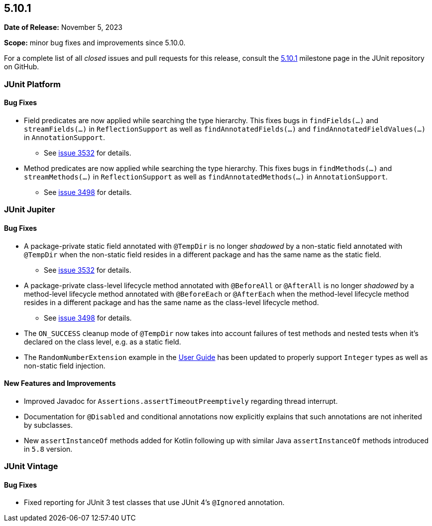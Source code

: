 [[release-notes-5.10.1]]
== 5.10.1

*Date of Release:* November 5, 2023

*Scope:* minor bug fixes and improvements since 5.10.0.

For a complete list of all _closed_ issues and pull requests for this release, consult the
link:{junit5-repo}+/milestone/72?closed=1+[5.10.1] milestone page in the
JUnit repository on GitHub.


[[release-notes-5.10.1-junit-platform]]
=== JUnit Platform

==== Bug Fixes

* Field predicates are now applied while searching the type hierarchy. This fixes bugs in
  `findFields(...)` and `streamFields(...)` in `ReflectionSupport` as well as
  `findAnnotatedFields(...)` and `findAnnotatedFieldValues(...)` in `AnnotationSupport`.
  - See link:https://github.com/junit-team/junit5/issues/3532[issue 3532] for details.
* Method predicates are now applied while searching the type hierarchy. This fixes bugs
  in `findMethods(...)` and `streamMethods(...)` in `ReflectionSupport` as well as
  `findAnnotatedMethods(...)` in `AnnotationSupport`.
  - See link:https://github.com/junit-team/junit5/issues/3498[issue 3498] for details.


[[release-notes-5.10.1-junit-jupiter]]
=== JUnit Jupiter

==== Bug Fixes

* A package-private static field annotated with `@TempDir` is no longer _shadowed_ by a
  non-static field annotated with `@TempDir` when the non-static field resides in a
  different package and has the same name as the static field.
  - See link:https://github.com/junit-team/junit5/issues/3532[issue 3532] for details.
* A package-private class-level lifecycle method annotated with `@BeforeAll` or
  `@AfterAll` is no longer _shadowed_ by a method-level lifecycle method annotated with
  `@BeforeEach` or `@AfterEach` when the method-level lifecycle method resides in a
  different package and has the same name as the class-level lifecycle method.
  - See link:https://github.com/junit-team/junit5/issues/3498[issue 3498] for details.
* The `ON_SUCCESS` cleanup mode of `@TempDir` now takes into account failures of test
  methods and nested tests when it's declared on the class level, e.g. as a static field.
* The `RandomNumberExtension` example in the
  <<../user-guide/index.adoc#extensions-RandomNumberExtension, User Guide>> has been
  updated to properly support `Integer` types as well as non-static field injection.

==== New Features and Improvements

* Improved Javadoc for `Assertions.assertTimeoutPreemptively` regarding thread interrupt.
* Documentation for `@Disabled` and conditional annotations now explicitly explains that
  such annotations are not inherited by subclasses.
* New `assertInstanceOf` methods added for Kotlin following up with similar Java
  `assertInstanceOf` methods introduced in `5.8` version.

[[release-notes-5.10.1-junit-vintage]]
=== JUnit Vintage

==== Bug Fixes

* Fixed reporting for JUnit 3 test classes that use JUnit 4's `@Ignored` annotation.
